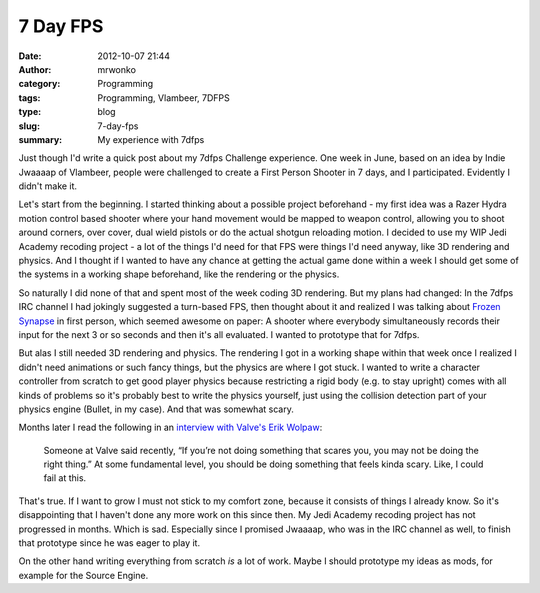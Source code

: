 7 Day FPS
#########
:date: 2012-10-07 21:44
:author: mrwonko
:category: Programming
:tags: Programming, Vlambeer, 7DFPS
:type: blog
:slug: 7-day-fps
:summary: My experience with 7dfps

Just though I'd write a quick post about my 7dfps Challenge experience.
One week in June, based on an idea by Indie Jwaaaap of Vlambeer, people
were challenged to create a First Person Shooter in 7 days, and I
participated. Evidently I didn't make it.

Let's start from the beginning. I started thinking about a possible
project beforehand - my first idea was a Razer Hydra motion control
based shooter where your hand movement would be mapped to weapon
control, allowing you to shoot around corners, over cover, dual wield
pistols or do the actual shotgun reloading motion. I decided to use my
WIP Jedi Academy recoding project - a lot of the things I'd need for
that FPS were things I'd need anyway, like 3D rendering and physics. And
I thought if I wanted to have any chance at getting the actual game done
within a week I should get some of the systems in a working shape
beforehand, like the rendering or the physics.

So naturally I did none of that and spent most of the week coding 3D
rendering. But my plans had changed: In the 7dfps IRC channel I had
jokingly suggested a turn-based FPS, then thought about it and realized
I was talking about `Frozen Synapse <http://www.frozensynapse.com/>`__
in first person, which seemed awesome on paper: A shooter where
everybody simultaneously records their input for the next 3 or so
seconds and then it's all evaluated. I wanted to prototype that for
7dfps.

But alas I still needed 3D rendering and physics. The rendering I got in
a working shape within that week once I realized I didn't need
animations or such fancy things, but the physics are where I got stuck.
I wanted to write a character controller from scratch to get good player
physics because restricting a rigid body (e.g. to stay upright) comes
with all kinds of problems so it's probably best to write the physics
yourself, just using the collision detection part of your physics engine
(Bullet, in my case). And that was somewhat scary.

Months later I read the following in an `interview with Valve's Erik
Wolpaw <http://www.rockpapershotgun.com/2012/09/07/story-time-with-valves-erik-wolpaw-pt-1/>`__:

    Someone at Valve said recently, “If you’re not doing something that
    scares you, you may not be doing the right thing.” At some
    fundamental level, you should be doing something that feels kinda
    scary. Like, I could fail at this.

That's true. If I want to grow I must not stick to my comfort zone,
because it consists of things I already know. So it's disappointing that
I haven't done any more work on this since then. My Jedi Academy
recoding project has not progressed in months. Which is sad. Especially
since I promised Jwaaaap, who was in the IRC channel as well, to finish
that prototype since he was eager to play it.

On the other hand writing everything from scratch *is* a lot of work.
Maybe I should prototype my ideas as mods, for example for the Source
Engine.
